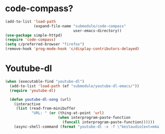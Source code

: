 * code-compass?
#+begin_src emacs-lisp
  (add-to-list 'load-path
               (expand-file-name "submodule/code-compass"
                                 user-emacs-directory))
  (use-package simple-httpd)
  (require 'code-compass)
  (setq c/preferred-browser "firefox")
  (remove-hook 'prog-mode-hook 'c/display-contributors-delayed)
#+end_src
* Youtube-dl
#+BEGIN_SRC emacs-lisp
  (when (executable-find "youtube-dl")
    (add-to-list 'load-path (ef "submodule/youtube-dl-emacs/"))
    (require 'youtube-dl)

    (defun youtube-dl-song (url)
      (interactive
       (list (read-from-minibuffer
              "URL: " (or (thing-at-point 'url)
                          (when interprogram-paste-function
                            (funcall interprogram-paste-function))))))
      (async-shell-command (format "youtube-dl -x -f \"bestaudio[ext=m4a]\" \"%s\"; tageditor -s album=\"youtube-dl\" -f *.m4a" url))))
#+END_SRC
